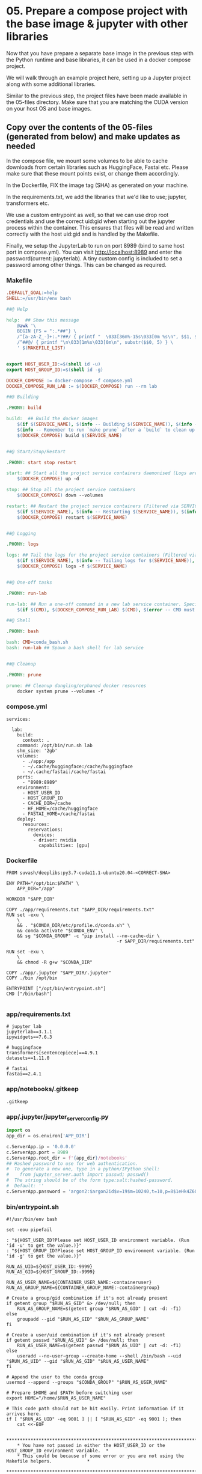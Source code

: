 * 05. Prepare a compose project with the base image & jupyter with other libraries

Now that you have prepare a separate base image in the previous step with the Python runtime and base libraries, it can be used in a docker compose project.

We will walk through an example project here, setting up a Jupyter project along with some additional libraries.

Similar to the previous step, the project files have been made available in the 05-files directory. Make sure that you are matching the CUDA version on your host OS and base images.

** Copy over the contents of the 05-files (generated from below) and make updates as needed

In the compose file, we mount some volumes to be able to cache downloads from certain libraries such as HuggingFace, Fastai etc. Please make sure that these mount points exist, or change them accordingly.

In the Dockerfile, FIX the image tag (SHA) as generated on your machine.

In the requirements.txt, we add the libraries that we'd like to use; jupyter, transformers etc.

We use a custom entrypoint as well, so that we can use drop root credentials and use the correct uid:gid when starting out the jupyter process within the container. This ensures that files will be read and written correctly with the host uid:gid and is handled by the Makefile.

Finally, we setup the JupyterLab to run on port 8989 (bind to same host port in compose.yml).  You can visit http://localhost:8989 and enter the password(current: jupyterlab). A tiny custom config is included to set a password among other things. This can be changed as required.

*** Makefile

#+begin_src makefile :tangle ./05-files/Makefile
.DEFAULT_GOAL:=help
SHELL:=/usr/bin/env bash

##@ Help

help:  ## Show this message
	@awk '\
	BEGIN {FS = ":.*##"} \
	/^[a-zA-Z_-]+:.*?##/ { printf "  \033[36m%-15s\033[0m %s\n", $$1, $$2 } \
	/^##@/ { printf "\n\033[1m%s\033[0m\n", substr($$0, 5) } \
	' $(MAKEFILE_LIST)


export HOST_USER_ID:=$(shell id -u)
export HOST_GROUP_ID:=$(shell id -g)

DOCKER_COMPOSE := docker-compose -f compose.yml
DOCKER_COMPOSE_RUN_LAB := $(DOCKER_COMPOSE) run --rm lab

##@ Building

.PHONY: build

build:  ## Build the docker images
	$(if $(SERVICE_NAME), $(info -- Building $(SERVICE_NAME)), $(info -- Building all services, SERVICE_NAME not set.))
	$(info -- Remember to run `make prune` after a `build` to clean up orphaned image layers)
	$(DOCKER_COMPOSE) build $(SERVICE_NAME)


##@ Start/Stop/Restart

.PHONY: start stop restart

start: ## Start all the project service containers daemonised (Logs are tailed by a separate command)
	$(DOCKER_COMPOSE) up -d

stop: ## Stop all the project service containers
	$(DOCKER_COMPOSE) down --volumes

restart: ## Restart the project service containers (Filtered via SERVICE_NAME, eg. make restart SERVICE_NAME=worker)
	$(if $(SERVICE_NAME), $(info -- Restarting $(SERVICE_NAME)), $(info -- Restarting all services, SERVICE_NAME not set.))
	$(DOCKER_COMPOSE) restart $(SERVICE_NAME)


##@ Logging

.PHONY: logs

logs: ## Tail the logs for the project service containers (Filtered via SERVICE_NAME, eg. make tail-logs SERVICE_NAME=worker)
	$(if $(SERVICE_NAME), $(info -- Tailing logs for $(SERVICE_NAME)), $(info -- Tailing all logs, SERVICE_NAME not set.))
	$(DOCKER_COMPOSE) logs -f $(SERVICE_NAME)


##@ One-off tasks

.PHONY: run-lab

run-lab: ## Run a one-off command in a new lab service container. Specify using CMD (eg. make run-lab CMD=echo something)
	$(if $(CMD), $(DOCKER_COMPOSE_RUN_LAB) $(CMD), $(error -- CMD must be set))

##@ Shell

.PHONY: bash

bash: CMD=conda_bash.sh
bash: run-lab ## Spawn a bash shell for lab service


##@ Cleanup

.PHONY: prune

prune: ## Cleanup dangling/orphaned docker resources
	docker system prune --volumes -f
#+end_src

*** compose.yml

#+begin_src text :tangle ./05-files/compose.yml
  services:

    lab:
      build:
        context: .
      command: /opt/bin/run.sh lab
      shm_size: '2gb'
      volumes:
        - ./app:/app
        - ~/.cache/huggingface:/cache/huggingface
        - ~/.cache/fastai:/cache/fastai
      ports:
        - "8989:8989"
      environment:
        - HOST_USER_ID
        - HOST_GROUP_ID
        - CACHE_DIR=/cache
        - HF_HOME=/cache/huggingface
        - FASTAI_HOME=/cache/fastai
      deploy:
        resources:
          reservations:
            devices:
            - driver: nvidia
              capabilities: [gpu]
#+end_src

*** Dockerfile

#+begin_src text :tangle ./05-files/Dockerfile
  FROM suvash/deeplibs:py3.7-cuda11.1-ubuntu20.04-<CORRECT-SHA>

  ENV PATH="/opt/bin:$PATH" \
      APP_DIR="/app"

  WORKDIR "$APP_DIR"

  COPY ./app/requirements.txt "$APP_DIR/requirements.txt"
  RUN set -exu \
      \
      && . "$CONDA_DIR/etc/profile.d/conda.sh" \
      && conda activate "$CONDA_ENV" \
      && sg "$CONDA_GROUP" -c "pip install --no-cache-dir \
                                           -r $APP_DIR/requirements.txt"

  RUN set -exu \
      \
      && chmod -R g+w "$CONDA_DIR"

  COPY ./app/.jupyter "$APP_DIR/.jupyter"
  COPY ./bin /opt/bin

  ENTRYPOINT ["/opt/bin/entrypoint.sh"]
  CMD ["/bin/bash"]

#+end_src

*** app/requirements.txt

#+begin_src text :tangle ./05-files/app/requirements.txt
  # jupyter lab
  jupyterlab==3.1.1
  ipywidgets==7.6.3

  # huggingface
  transformers[sentencepiece]==4.9.1
  datasets==1.11.0

  # fastai
  fastai==2.4.1
#+end_src

*** app/notebooks/.gitkeep

#+begin_src text :tangle ./05-files/app/notebooks/.gitkeep
.gitkeep
#+end_src

*** app/.jupyter/jupyter_server_config.py

#+begin_src python :tangle ./05-files/app/.jupyter/jupyter_server_config.py
  import os
  app_dir = os.environ['APP_DIR']

  c.ServerApp.ip = '0.0.0.0'
  c.ServerApp.port = 8989
  c.ServerApp.root_dir = f'{app_dir}/notebooks'
  ## Hashed password to use for web authentication.
  #  To generate a new one, type in a python/IPython shell:
  #    from jupyter_server.auth import passwd; passwd()
  #  The string should be of the form type:salt:hashed-password.
  #  Default: ''
  c.ServerApp.password = 'argon2:$argon2id$v=19$m=10240,t=10,p=8$1eHk4Z6OMpGBWpZhNqCj2Q$cM9oLq1q2CqZ6y02iOF9/A'
#+end_src

*** bin/entrypoint.sh

#+begin_src shell :tangle ./05-files/bin/entrypoint.sh :tangle-mode (identity #o755)
#!/usr/bin/env bash

set -eou pipefail

: "${HOST_USER_ID?Please set HOST_USER_ID environment variable. (Run 'id -u' to get the value.)}"
: "${HOST_GROUP_ID?Please set HOST_GROUP_ID environment variable. (Run 'id -g' to get the value.)}"

RUN_AS_UID=${HOST_USER_ID:-9999}
RUN_AS_GID=${HOST_GROUP_ID:-9999}

RUN_AS_USER_NAME=${CONTAINER_USER_NAME:-containeruser}
RUN_AS_GROUP_NAME=${CONTAINER_GROUP_NAME:-containergroup}

# Create a group/gid combination if it's not already present
if getent group "$RUN_AS_GID" &> /dev/null; then
    RUN_AS_GROUP_NAME=$(getent group "$RUN_AS_GID" | cut -d: -f1)
else
    groupadd --gid "$RUN_AS_GID" "$RUN_AS_GROUP_NAME"
fi

# Create a user/uid combination if it's not already present
if getent passwd "$RUN_AS_UID" &> /dev/null; then
    RUN_AS_USER_NAME=$(getent passwd "$RUN_AS_UID" | cut -d: -f1)
else
    useradd --no-user-group --create-home --shell /bin/bash --uid "$RUN_AS_UID" --gid "$RUN_AS_GID" "$RUN_AS_USER_NAME"
fi

# Append the user to the conda group
usermod --append --groups "$CONDA_GROUP" "$RUN_AS_USER_NAME"

# Prepare $HOME and $PATH before switching user
export HOME="/home/$RUN_AS_USER_NAME"

# This code path should not be hit easily. Print information if it arrives here.
if [ "$RUN_AS_UID" -eq 9001 ] || [ "$RUN_AS_GID" -eq 9001 ]; then
    cat <<-EOF

	**********************************************************************************************
	* You have not passed in either the HOST_USER_ID or the HOST_GROUP_ID environment variable.  *
	* This could be because of some error or you are not using the Makefile helpers.             *
	**********************************************************************************************
	* As a result, your app and cache dir will be chowned by user:group=9001:9001                *
	* To fix this, run `chown -R $(id -u):$(id -g) ./` on the project directory on host OS.      *
	**********************************************************************************************
	* Check the Makefile and entrypoint.sh for more details                                      *
	**********************************************************************************************

	EOF
fi

# Own the file before switching the user
chown -R "$RUN_AS_UID":"$RUN_AS_GID" "$APP_DIR" "$CACHE_DIR"


# Print the user/uid - group/gid to start with
cat <<EOF

***************************************************************************
Starting as : uid($RUN_AS_UID)$RUN_AS_USER_NAME | gid($RUN_AS_GID)$RUN_AS_GROUP_NAME
***************************************************************************

EOF

# Switch to the user:group and exec
setpriv --reuid="$RUN_AS_UID" --regid="$RUN_AS_GID" --init-groups "$@"
# exec gosu "$RUN_AS_UID":"$RUN_AS_GID" "$@"
#+end_src

*** bin/conda_bash.sh

#+begin_src shell :tangle ./05-files/bin/conda_bash.sh :tangle-mode (identity #o755)
  #!/usr/bin/env bash
  set -euo pipefail

  EXEC_CMD=${@:-/bin/bash}

  source "$CONDA_DIR/etc/profile.d/conda.sh" \
      && conda activate "$CONDA_ENV" \
      && exec $EXEC_CMD
#+end_src

*** bin/run.sh

#+begin_src shell :tangle ./05-files/bin/run.sh :tangle-mode (identity #o755)
  #!/usr/bin/env bash
  set -euo pipefail

  source "$CONDA_DIR/etc/profile.d/conda.sh"
  conda activate "$CONDA_ENV"


  for arg; do
    case $arg in
      lab)
        echo 'Running Jupyter lab'
        export JUPYTER_CONFIG_DIR="$APP_DIR/.jupyter"
        exec jupyter lab
        ;;
      ,*)
        echo "Unknown target: $arg."
        exit 1
    esac
  done
#+end_src

